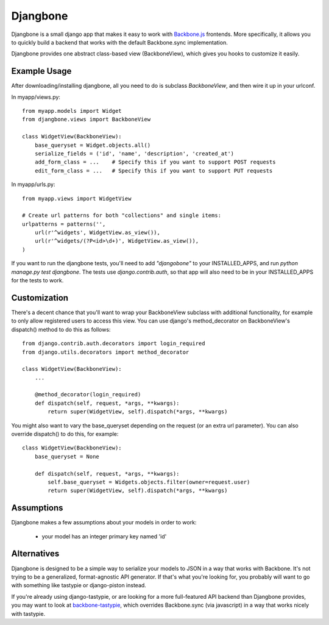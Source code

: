=========
Djangbone
=========

Djangbone is a small django app that makes it easy to work with `Backbone.js
<http://backbonejs.org/>`_ frontends. More specifically, it allows you to
quickly build a backend that works with the default Backbone.sync implementation.

Djangbone provides one abstract class-based view (BackboneView), which gives you
hooks to customize it easily.


Example Usage
-------------

After downloading/installing djangbone, all you need to do is subclass
`BackboneView`, and then wire it up in your urlconf.

In myapp/views.py::

    from myapp.models import Widget
    from djangbone.views import BackboneView

    class WidgetView(BackboneView):
        base_queryset = Widget.objects.all()
        serialize_fields = ('id', 'name', 'description', 'created_at')
        add_form_class = ...    # Specify this if you want to support POST requests
        edit_form_class = ...   # Specify this if you want to support PUT requests

In myapp/urls.py::

    from myapp.views import WidgetView

    # Create url patterns for both "collections" and single items:
    urlpatterns = patterns('',
        url(r'^widgets', WidgetView.as_view()),
        url(r'^widgets/(?P<id>\d+)', WidgetView.as_view()),
    )

If you want to run the djangbone tests, you'll need to add `"djangobone"` to your
INSTALLED_APPS, and run `python manage.py test djangbone`. The tests use
`django.contrib.auth`, so that app will also need to be in your INSTALLED_APPS
for the tests to work.


Customization
-------------

There's a decent chance that you'll want to wrap your BackboneView subclass
with additional functionality, for example to only allow registered users to
access this view. You can use django's method_decorator on BackboneView's
dispatch() method to do this as follows::

    from django.contrib.auth.decorators import login_required
    from django.utils.decorators import method_decorator

    class WidgetView(BackboneView):
        ...

        @method_decorator(login_required)
        def dispatch(self, request, *args, **kwargs):
            return super(WidgetView, self).dispatch(*args, **kwargs)


You might also want to vary the base_queryset depending on the request (or an
extra url parameter). You can also override dispatch() to do this, for example::

    class WidgetView(BackboneView):
        base_queryset = None

        def dispatch(self, request, *args, **kwargs):
            self.base_queryset = Widgets.objects.filter(owner=request.user)
            return super(WidgetView, self).dispatch(*args, **kwargs)

Assumptions
-----------

Djangbone makes a few assumptions about your models in order to work:

    * your model has an integer primary key named 'id'


Alternatives
------------

Djangbone is designed to be a simple way to serialize your models to JSON in
a way that works with Backbone. It's not trying to be a generalized, 
format-agnostic API generator. If that's what you're looking for, you probably
will want to go with something like tastypie or django-piston instead.

If you're already using django-tastypie, or are looking for a more full-featured API
backend than Djangbone provides, you may want to look at `backbone-tastypie 
<https://github.com/PaulUithol/backbone-tastypie>`_, which overrides
Backbone.sync (via javascript) in a way that works nicely with tastypie.
